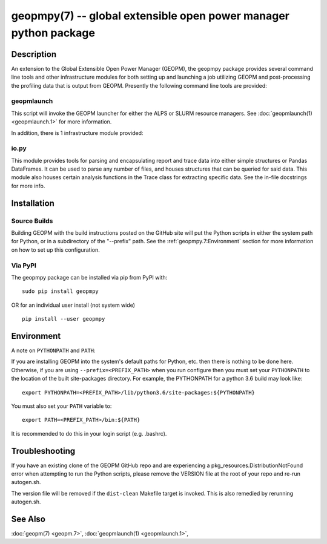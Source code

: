 geopmpy(7) -- global extensible open power manager python package
=================================================================

Description
-----------

An extension to the Global Extensible Open Power Manager (GEOPM), the
geopmpy package provides several command line tools and other
infrastructure modules for both setting up and launching a job
utilizing GEOPM and post-processing the profiling data that is output
from GEOPM.  Presently the following command line tools are provided:

geopmlaunch
^^^^^^^^^^^
This script will invoke the GEOPM launcher for either the ALPS or SLURM
resource managers.  See :doc:`geopmlaunch(1) <geopmlaunch.1>` for more information.

In addition, there is 1 infrastructure module provided:

io.py
^^^^^
This module provides tools for parsing and encapsulating report and trace data
into either simple structures or Pandas DataFrames.  It can be used to parse
any number of files, and houses structures that can be queried for said data.
This module also houses certain analysis functions in the Trace class for
extracting specific data.  See the in-file docstrings for more info.

Installation
------------

Source Builds
^^^^^^^^^^^^^
Building GEOPM with the build instructions posted on the GitHub site will put
the Python scripts in either the system path for Python, or in a subdirectory
of the "--prefix" path.  See the :ref:`geopmpy.7:Environment` section for more
information on how to set up this configuration.

Via PyPI
^^^^^^^^
The geopmpy package can be installed via pip from PyPI with:

::

    sudo pip install geopmpy

OR for an individual user install (not system wide)

::

    pip install --user geopmpy

Environment
-----------
A note on ``PYTHONPATH`` and ``PATH``:

If you are installing GEOPM into the system's default paths for Python, etc.
then there is nothing to be done here.  Otherwise, if you are using
``--prefix=<PREFIX_PATH>`` when you run configure then you must set your
``PYTHONPATH`` to the location of the built site-packages directory. For
example, the PYTHONPATH for a python 3.6 build may look like:

::

  export PYTHONPATH=<PREFIX_PATH>/lib/python3.6/site-packages:${PYTHONPATH}

You must also set your ``PATH`` variable to:

::

  export PATH=<PREFIX_PATH>/bin:${PATH}

It is recommended to do this in your login script (e.g. .bashrc).

Troubleshooting
---------------

If you have an existing clone of the GEOPM GitHub repo and are experiencing
a pkg_resources.DistributionNotFound error when attempting to run the Python
scripts, please remove the VERSION file at the root of your repo and re-run
autogen.sh.

The version file will be removed if the ``dist-clean`` Makefile target is invoked.
This is also remedied by rerunning autogen.sh.

See Also
--------

:doc:`geopm(7) <geopm.7>`\ ,
:doc:`geopmlaunch(1) <geopmlaunch.1>`\ ,
